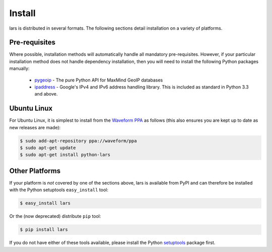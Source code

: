.. _install:

=======
Install
=======

lars is distributed in several formats. The following sections detail
installation on a variety of platforms.


Pre-requisites
==============

Where possible, installation methods will automatically handle all mandatory
pre-requisites. However, if your particular installation method does not handle
dependency installation, then you will need to install the following Python
packages manually:

 * `pygeoip`_ - The pure Python API for MaxMind GeoIP databases

 * `ipaddress`_ - Google's IPv4 and IPv6 address handling library. This is
   included as standard in Python 3.3 and above.


Ubuntu Linux
============

For Ubuntu Linux, it is simplest to install from the `Waveform PPA`_ as follows
(this also ensures you are kept up to date as new releases are made):

.. code-block:: console

    $ sudo add-apt-repository ppa://waveform/ppa
    $ sudo apt-get update
    $ sudo apt-get install python-lars


Other Platforms
===============

If your platform is *not* covered by one of the sections above, lars is
available from PyPI and can therefore be installed with the Python setuptools
``easy_install`` tool:

.. code-block:: console

   $ easy_install lars

Or the (now deprecated) distribute ``pip`` tool:

.. code-block:: console

   $ pip install lars

If you do not have either of these tools available, please install the Python
`setuptools`_ package first.


.. _Waveform PPA: https://launchpad.net/~waveform/+archive/ppa
.. _pygeoip: https://pypi.python.org/pypi/pygeoip/
.. _ipaddress: https://pypi.python.org/pypi/ipaddress/
.. _setuptools: https://pypi.python.org/pypi/setuptools/
